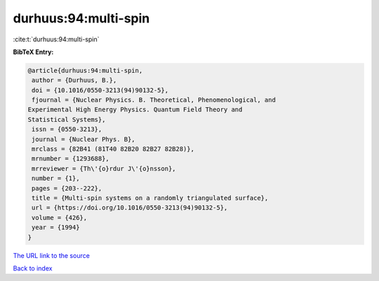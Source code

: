 durhuus:94:multi-spin
=====================

:cite:t:`durhuus:94:multi-spin`

**BibTeX Entry:**

.. code-block:: bibtex

   @article{durhuus:94:multi-spin,
    author = {Durhuus, B.},
    doi = {10.1016/0550-3213(94)90132-5},
    fjournal = {Nuclear Physics. B. Theoretical, Phenomenological, and
   Experimental High Energy Physics. Quantum Field Theory and
   Statistical Systems},
    issn = {0550-3213},
    journal = {Nuclear Phys. B},
    mrclass = {82B41 (81T40 82B20 82B27 82B28)},
    mrnumber = {1293688},
    mrreviewer = {Th\'{o}rdur J\'{o}nsson},
    number = {1},
    pages = {203--222},
    title = {Multi-spin systems on a randomly triangulated surface},
    url = {https://doi.org/10.1016/0550-3213(94)90132-5},
    volume = {426},
    year = {1994}
   }

`The URL link to the source <ttps://doi.org/10.1016/0550-3213(94)90132-5}>`__


`Back to index <../By-Cite-Keys.html>`__
